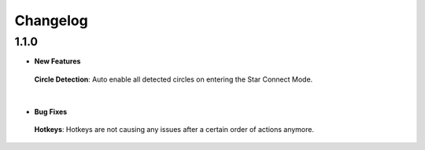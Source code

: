 Changelog
#########

1.1.0
*****

* **New Features**
 **Circle Detection**: Auto enable all detected circles on entering the Star Connect Mode.

|
* **Bug Fixes**
 **Hotkeys**: Hotkeys are not causing any issues after a certain order of actions anymore.


 